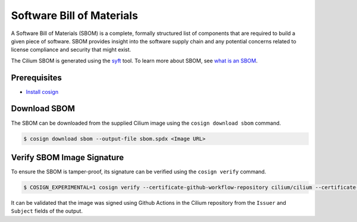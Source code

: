 .. only:: not (epub or latex or html)

    WARNING: You are looking at unreleased Cilium documentation.
    Please use the official rendered version released here:
    https://docs.cilium.io

.. _sbom:

**************************
Software Bill of Materials
**************************

A Software Bill of Materials (SBOM) is a complete, formally structured list of
components that are required to build a given piece of software. SBOM provides
insight into the software supply chain and any potential concerns related to
license compliance and security that might exist.

The Cilium SBOM is generated using the `syft`_ tool. To learn more about SBOM, see
`what is an SBOM`_.

.. _`syft`: https://github.com/anchore/syft
.. _`what is an SBOM`: https://edu.chainguard.dev/open-source/sbom/what-is-an-sbom/

Prerequisites
=============

- `Install cosign`_

.. _`Install cosign`: https://docs.sigstore.dev/cosign/installation/

Download SBOM
=============

The SBOM can be downloaded from the supplied Cilium image using the
``cosign download sbom`` command.

.. code-block:: shell-session

    $ cosign download sbom --output-file sbom.spdx <Image URL>

Verify SBOM Image Signature
===========================

To ensure the SBOM is tamper-proof, its signature can be verified using the
``cosign verify`` command.

.. code-block:: shell-session

    $ COSIGN_EXPERIMENTAL=1 cosign verify --certificate-github-workflow-repository cilium/cilium --certificate-oidc-issuer https://token.actions.githubusercontent.com --attachment sbom <Image URL> | jq

It can be validated that the image was signed using Github Actions in the Cilium
repository from the ``Issuer`` and ``Subject`` fields of the output.
